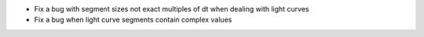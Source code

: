 + Fix a bug with segment sizes not exact multiples of dt when dealing with light curves
+ Fix a bug when light curve segments contain complex values
